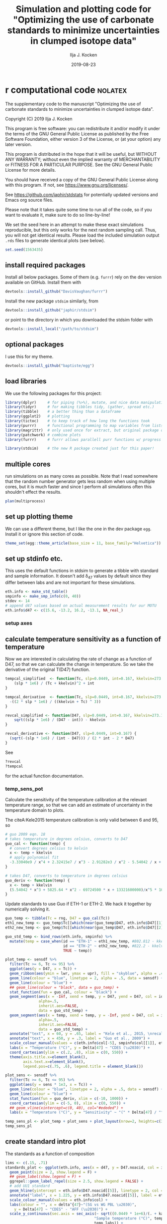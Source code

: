 #+TITLE: Simulation and plotting code for "Optimizing the use of carbonate standards to minimize uncertainties in clumped isotope data"
#+PROPERTY: header-args:R :session *R:standardstats* :tangle standardstats.R :comments org :eval no-export
#+OPTIONS: ^:{}

#+AUTHOR: Ilja J. Kocken
#+DATE: 2019-08-23

* r computational code                                  :nolatex:
The supplementary code to the manuscript "Optimizing the use of carbonate
standards to minimize uncertainties in clumped isotope data".

Copyright (C) 2019 Ilja J. Kocken

This program is free software: you can redistribute it and/or modify
it under the terms of the GNU General Public License as published by
the Free Software Foundation, either version 3 of the License, or
(at your option) any later version.

This program is distributed in the hope that it will be useful,
but WITHOUT ANY WARRANTY; without even the implied warranty of
MERCHANTABILITY or FITNESS FOR A PARTICULAR PURPOSE.  See the
GNU General Public License for more details.

You should have received a copy of the GNU General Public License
along with this program.  If not, see <https://www.gnu.org/licenses/>.


See https://github.com/japhir/stdstats for potentially updated versions and Emacs org source files.

Please note that it takes quite some time to run all of the code, so if you
want to evaluate it, make sure to do so line-by-line!

We set the seed here in an attempt to make these exact simulations
reproducible, but this only works for the next random sampling call. Thus, you
will not get identical results. Please load the included simulation output =.rds=
files to generate identical plots (see below).

#+begin_src R :results none
  set.seed(1563435)
#+end_src

** install required packages
Install all below packages. Some of them (e.g. =furrr=) rely on the dev version
available on GitHub. Install them with
#+begin_src R :eval never
  devtools::install_github("DavisVaughan/furrr")
#+end_src
Install the new package =stdsim= similarly, from
#+begin_src R :eval never
  devtools::install_github("japhir/stdsim")
#+end_src
or point to the directory in which you downloaded the stdsim folder with
#+begin_src R :eval never
  devtools::install_local("/path/to/stdsim")
#+end_src

** optional packages
I use this for my theme.

#+begin_src R :eval never
 devtools::install_github("baptiste/egg")
#+end_src

# For using markdown in axis labels, I only use it once.
# #+begin_src R :eval never
#   devtools::install_github("clauswilke/ggtext")
# #+end_src

** load libraries
We use the following packages for this project:
#+begin_src R :results output
  library(dplyr)     # for piping (%>%), mutate, and nice data manipulation
  library(tidyr)     # for making tibbles tidy, (gather, spread etc.)
  library(tibble)    # a better thing than a dataframe
  library(ggplot2)   # plotting
  library(tictoc)    # to keep track of how long the functions took
  library(purrr)     # functional programming to map variables from lists of dataframes
  library(magrittr)  # only used once for extract, but original package of the pipe
  library(patchwork) # combine plots
  library(furrr)     # furrr allows parallell purr functions w/ progress bars!

  library(stdsim)    # the new R package created just for this paper!
#+end_src

#+RESULTS:

** multiple cores
run simulations on as many cores as possible. Note that I read somewhere that
the random number generator gets less random when using multiple cores, but it
is much faster and since I perform all simulations often this shouldn't effect
the results.

#+begin_src R :results none
  plan(multiprocess)
#+end_src

** set up plotting theme
We can use a different theme, but I like the one in the dev package =egg=.
Install it or ignore this section of code.

#+begin_src R :results none
  theme_set(egg::theme_article(base_size = 11, base_family="Helvetica"))
#+end_src

** set up stdinfo etc.
This uses the default functions in stdsim to generate a tibble with standard
and sample information. It doesn't add \delta_{47} values by default since they differ
between labs and are not important for these simulations.

#+begin_src R :results none
  eth.info <- make_std_table()
  smpinfo <- make_smp_info(c(0, 40))
  stdev <- 14
  # append d47 values based on actual measurement results for our MOTU
  eth.info$d47 <- c(15.6, -13.2, 16.2, -13.1, NA_real_)
#+end_src

*** setup axes
#+begin_src R :exports none
  ## manual tweaks to axes ticks
  # kele is valid between 6 and 95 °C
  temp_labs <- c("6", "", "15", "", "", "30", "", "", "", "50", "", "", "", "70", "", "", "", "", "95")
  temp_breaks <- c(6, seq(10, 95, 5))
  ## err_breaks <- c(14, 25, 50, 100, 300)
  err_breaks <- c(seq(-20, 30, 5), 100, 200)
#+end_src

#+RESULTS:
| -20 |
| -15 |
| -10 |
|  -5 |
|   0 |
|   5 |
|  10 |
|  15 |
|  20 |
|  25 |
|  30 |
| 100 |
| 200 |

** calculate temperature sensitivity as a function of temperature
Now we are interested in calculating the rate of change as a function of D47,
so that we can calculate the change in temperature. So we take the derivative
of the original T(D47) function.

#+begin_src R :results none
  tempcal_simplified  <- function(Tc, slp=0.0449, int=0.167, kkelvin=273.15) {
      (slp * 1e6) / (Tc + kkelvin)^2 + int
  }

  tempcal_derivative  <- function(Tc, slp=0.0449, int=0.167, kkelvin=273.15) {
    -((2 * slp * 1e6) / ((kkelvin + Tc) ^ 3))
  }

  revcal_simplified <- function(D47, slp=0.0449, int=0.167, kkelvin=273.15) {
      sqrt((slp * 1e6) / (D47 - int)) - kkelvin
  }

  revcal_derivative <- function(D47, slp=0.0449, int=0.167) {
    (sqrt(-(slp * 1e6) / (int - D47))) / (2 * int - 2 * D47)
  }
#+end_src

See
#+begin_src R :eval never :results none
  ?revcal
  ?tempcal
#+end_src

for the actual function documentation.

*** temp_sens_pot
Calculate the sensitivity of the temperature calibration at the relevant
temperature range, so that we can add an estimate of uncertainty in the
temperature domain to plots.

#+begin_src R :exports none :results none
  rng <- seq(-10, 1000, .01)     # for all temperatures between -10 and 1000 °C
  sensdf <- tempcal(rng) %>%
    mutate(sens=tempcal_derivative(rng))
#+end_src

The citeA:Kele2015 temperature calibration is only valid between 6 and 95\us\celsius, so

#+begin_src R
  # guo 2009 eqn. 18
  # takes temperature in degrees celsius, converts to D47
  guo_cal <- function(temp) {
    # convert degrees celsius to kelvin
    x <- temp + kkelvin
    # apply polynomial fit
    -3.33040e9 / x^4 + 2.32415e7 / x^3 - 2.91282e3 / x^2 - 5.54042 / x + 0.23252
  }

  # takes D47, converts to temperature in degrees celsius
  guo_deriv <- function(temp) {
    x <- temp + kkelvin
    (5.54042 * x^3 + 5825.64 * x^2 - 69724500 * x + 13321600000)/x^5 * 1000
  }
#+end_src

#+RESULTS:

Update standards to use Guo if ETH-1 or ETH-2. We hack it together by
numerically solving it.

#+begin_src R
  guo_temp <- tibble(Tc = rng, D47 = guo_cal(Tc))
  eth1_new_temp <- guo_temp$Tc[[which(near(guo_temp$D47, eth.info$D47[[1]], tol = .0000005))]]
  eth2_new_temp <- guo_temp$Tc[[which(near(guo_temp$D47, eth.info$D47[[2]], tol = .0000005))]]

  guo_std_temp <- bind_rows(eth.info, smpinfo) %>%
    mutate(temp = case_when(id == "ETH-1" ~ eth1_new_temp, #802.812 - kkelvin,
                            id == "ETH-2" ~ eth2_new_temp, #822.2 - kkelvin,
                            TRUE ~ temp))
#+end_src

#+RESULTS:
| ETH-1  | orange  |             0.258 |             0.196 |  -0.65390744892801 |           529.66 |  15.6 |
| ETH-2  | purple  |             0.256 |             0.194 | -0.655731852151515 |           549.05 | -13.2 |
| ETH-3  | #00B600 |             0.691 |             0.629 | -0.258924151039187 | 19.5734580636874 |  16.2 |
| ETH-4  | blue    |             0.507 |             0.445 | -0.426769247601643 | 90.2489866928797 | -13.1 |
| UU     | #FFCD00 | 0.751543149422801 | 0.689543149422801 | -0.203696592555137 |                4 |   nil |
| sample | black   | 0.768788565206388 | 0.706788565206388 | -0.187965296482007 |                0 |   nil |
| sample | black   | 0.624869282857647 | 0.562869282857647 | -0.319248697802789 |               40 |   nil |

#+begin_src R :file imgs/sensplot_full.png :results output graphics :output graphics :exports both
  plot_temp <- sensdf %>%
    filter(Tc >= 6, Tc <= 95) %>%
    ggplot(aes(y = D47, x = Tc)) +
    geom_ribbon(aes(ymin = lwr, ymax = upr), fill = "skyblue", alpha = .4) +
    geom_line(colour = "blue", linetype = 2, alpha = .5, data = sensdf) +
    geom_line(colour = "blue") +
    ## geom_line(colour = "black", data = guo_temp) +
    stat_function(fun = guo_cal, colour = "black") +
    geom_segment(aes(x = -Inf, xend = temp, y = D47, yend = D47, col = id),
                 alpha=.5,
                 inherit.aes=FALSE,
                 data = guo_std_temp) +
    geom_segment(aes(x = temp, xend = temp, y = -Inf, yend = D47, col = id),
                 alpha=.5,
                 inherit.aes=FALSE,
                 data = guo_std_temp) +
    annotate("text", x = 60, y = .65, label = "Kele et al., 2015, \nrecalculated by Bernasconi et al., 2018", colour = "darkblue", hjust = 0) +
    annotate("text", x = 450, y = .3, label = "Guo et al., 2009") +
    scale_colour_manual(values = c(eth.info$col[-5], smpinfo$col[[1]], eth.info$col[[5]])) +
    labs(x = "Temperature (°C)", y = Delta[47] ~ "CDES (\u2030)") +
    coord_cartesian(ylim = c(.2, .8), xlim = c(0, 550)) +
    theme(axis.title.x=element_blank(),
          axis.text.x=element_blank(),
          legend.pos=c(.75, .6), legend.title = element_blank())

  plot_sens <- sensdf %>%
    filter(Tc >= 6, Tc <= 95) %>%
    ggplot(aes(y = sens * 1e3, x = Tc)) +
    geom_line(colour = "blue", linetype = 2, alpha = .5, data = sensdf) +
    geom_line(colour = "blue") +
    stat_function(fun = guo_deriv, xlim = c(-10, 1000)) +
    coord_cartesian(ylim = c(-5, 0), xlim = c(0, 550)) +
    ## geom_vline(xintercept=c(0, 40), col="#ededed") +
    labs(x = "Temperature (°C)", y = "Sensitivity" ~ "(" * Delta[47] / "°C, ppm)")

  temp_sens_pl <- plot_temp + plot_sens + plot_layout(nrow=2, heights=c(3, 1))
  temp_sens_pl
#+end_src

#+RESULTS:
[[file:imgs/sensplot_full.png]]

** create standard intro plot
The standards as a function of composition
#+begin_src R :results none
  lims <- c(.15, .71)
  standards_plot <- ggplot(eth.info, aes(x = d47, y = D47.noacid, col = id, label = id)) +
    geom_point(size = 2, show.legend = F) +
    ## geom_label(show.legend = F) +
    ggrepel::geom_label_repel(size = 2.5, show.legend = FALSE) +
    # add UU1 standard
    geom_hline(yintercept = eth.info$D47.noacid[[5]], linetype = 2, col = eth.info$col[[5]]) +
    annotate("label", x = 1.225, y = eth.info$D47.noacid[[5]], label = eth.info$id[[5]], col = eth.info$col[[5]], size = 2.5) +
    scale_colour_manual(values = eth.info$col) +
    labs(colour = "", x = delta^{47}~"(SG vs WG PBL \u2030)",
      y = Delta[47] ~ "CDES" - "AFF (\u2030)") +
    scale_y_continuous(sec.axis = sec_axis(~ sqrt((0.0449 * 1e+6)/(. + kaff - 0.167)) - 273.15,
                                          "Sample temperature (°C)", temp_breaks,
                                          temp_labs)) +
    coord_flip(ylim=lims) +
    theme(axis.text.x.bottom=element_blank(), axis.title.x.bottom=element_blank())
    ## coord_cartesian(clip = "off") +
    ## theme(legend.pos = c(.15, .85))
#+end_src

And the simulation input conditions illustrating the ETF.
#+begin_src R :results none
  stdevs <- c(14, 25, 50) / 1e3
  xs <- .54 + c(0, .04, .08)
  ys <- rep(-.6, 3)

  standard_sample_data <- make_smp_info(c(0, 40)) %>%
    mutate(id=ifelse(temp == 40, "sample 1", "sample 2")) %>%
    ## mutate(id=paste(id, temp)) %>%
    bind_rows(eth.info)

  base_plot <-  standard_sample_data %>%
    ggplot(aes(x = D47.noacid, y = rawcat, col = id, label = id)) +
    # add etf
    geom_abline(intercept = kintercept, slope = kslope,
      linetype = 1, size = 1, col = "gray") +
    # 50 ppm uncertainty pointrange
    geom_linerange(aes(ymin = rawcat - 50 * kslope / 1e3,
      ymax = rawcat + 50 * kslope / 1e3),
      size = 1, linetype = 1, alpha = .1) +
    # 25 ppm uncertainty pointrange
    geom_linerange(aes(ymin = rawcat - 25 * kslope / 1e3,
      ymax = rawcat + 25 * kslope / 1e3),
      size = 1, linetype = 1, alpha = .4) +
    # 14 ppm uncertainty pointrange
    geom_linerange(aes(ymin = rawcat - 14 * kslope / 1e3,
      ymax = rawcat + 14 * kslope / 1e3),
      size = 1, linetype = 1) +
    geom_point(size=2) +
    # create a manual legend with the different input uncertainties
    annotate("segment",
             x = xs, xend = xs,
             y = ys, yend = ys + stdevs * kslope,
      alpha = c(1, .4, .1)) +
    annotate("segment",
             x=xs, xend=xs + stdevs,
             y=ys, yend=ys,
             alpha=c(1, .4, .1)) +
    annotate("text",
             x = xs,
             y = ys - .02,
      label = c("14", "25", "50"), size = 2) +
    # add the input sample measurements
    ggrepel::geom_text_repel(force = 3, hjust = 1, nudge_y = .05, nudge_x = -.01, size=2.5, segment.color = NA) +
    # make it pretty, manual colour scale, samples are black
    scale_colour_manual(
        limits = standard_sample_data$id,
        values = standard_sample_data$col) +
    # nice axis labels
    labs(
      colour = "",
      x = Delta[47] ~ "CDES" - "AFF (\u2030)",
      y = Delta[47] ~ "raw (\u2030)"
    ) +
    scale_x_continuous(limits=lims) +
    theme(legend.pos = "none")
#+end_src

In the text we combine them using patchwork, to create figure 1.
#+begin_src R :file imgs/standards.png :results output graphics :width 400 :height 400 :exports both
  standards_pl <- standards_plot + base_plot + plot_layout(nrow=2, heights = c(.4, .6))
  standards_pl
#+end_src

#+RESULTS:
[[file:imgs/standards.png]]

** micro benchmark
Calculate how long it takes for one simulation.
#+begin_src R
  options(genplot = FALSE, verbose = FALSE)
  tpersim <- microbenchmark::microbenchmark(sim_stds(out = "cis",
    stdtable = eth.info)) %>%
    summary() %>%
    pull(mean) / 100
  tpersim
#+end_src

#+RESULTS:
: 0.0653846856

** example sims
We create some example simulations for fig. 2.
#+begin_src R :results none
  options(genplot=F, verbose=F)

  ## set up small inputs dataframe
  example_sims <- tibble(
    name=rep(c("Equal\nproportions", "Optimal\ndistribution", "Optimal\ndistribution + UU1"), 2),
    stdfreqs=rep(list(c(1, 1, 1, 1, 0), c(1, 1, 9, 0, 0), c(1, 1, 0, 0, 9)), 2),
    smpt=c(rep(0, 3), rep(40, 3))) %>%
    ## run sims with inputs dataframe
    mutate(res = purrr::pmap(select(., -name), sim_stds, stdev=25, out="all", stdn=50, smpn=50),
           # extract the default plots
           pl=purrr::map(res, plot_sim, graylines=F, point_alpha=.2, pointrange=T, labs=F, fixed=F),
           # add a row number for the next step
           exprow=1:n() %>% as.character())

  # combine the smp and std outputs of each experiment, based on the row number
  six_example_sims <- example_sims$res %>%
    map_dfr("smp", .id="exprow") %>%
    bind_rows(example_sims$res %>% map_dfr("std", .id="exprow")) %>%
    left_join(example_sims, by="exprow")
#+end_src

We create the example plot
#+begin_src R :file imgs/exmp.png :results output graphics
  exmp_plot <- ggplot(six_example_sims, aes(x=D47.noacid, y=raw, col=id, fill=id)) +
    geom_smooth(aes(group=paste0(name, smpt)), method="lm", size=.1,
                fullrange=TRUE, data=filter(six_example_sims, id != "sample")) +
    geom_violin(alpha=.3, colour=NA, scale="count", width=.5, position=position_identity()) +
    geom_point(shape=1, alpha=.2, size=.3) +
    facet_grid(rows=vars(name), cols=vars(paste(smpt, "°C"))) +
    ## coord_fixed(xlim=c(.1, .8)) +
    coord_cartesian(xlim=c(.14, .75)) +
    scale_colour_manual("ID",
                        ## limits = c(out$cond$stdtable$id, out$cond$smpinfo$id),
                        limits = c(example_sims$res[[1]]$cond$stdtable$id, example_sims$res[[1]]$cond$smpinfo$id),
                        ## values = c(out$cond$stdtable$col, out$cond$smpinfo$col)) +
                        values = c(example_sims$res[[1]]$cond$stdtable$col, example_sims$res[[1]]$cond$smpinfo$col)) +
    scale_fill_manual("ID",
                      limits = c(example_sims$res[[1]]$cond$stdtable$id, example_sims$res[[1]]$cond$smpinfo$id),
                      values = c(example_sims$res[[1]]$cond$stdtable$col, example_sims$res[[1]]$cond$smpinfo$col)) +
    labs(x = Delta[47] ~ "CDES" - "AFF (\u2030)",
         y = Delta[47] ~ raw ~ "(\u2030)") +
    theme(legend.pos="top", legend.key.size=unit(3, "mm"), legend.text = element_text(size = 6),
          strip.text.y = element_text(size = 8, angle = 90))
  exmp_plot
#+end_src

#+RESULTS:
[[file:imgs/exmp.png]]

and the table for in the text:
#+begin_src R :results value table :colnames yes :exports both
  tbl_exmp <-
    forplot_0 %>%
    bind_rows(forplot_40) %>%
    filter(expname %in% c("1:1:1:1:0", "1:1:9:0:0", "1:1:1:0:9")) %>%
      select(-stdfreqs, -exprow, -meanerr, -hascoldstandard) %>%
    group_by(expname, smpt, stdev) %>%
    ## nest() %>%
    summarize(err_mean = mean(smp, na.rm = TRUE) * 1e3,
              err_ci = qt((1 - .05), length(smp) - 1) * sd(smp, na.rm = TRUE) / sqrt(length(smp) - 1) * 1e3) %>%
    mutate(err_temp = err_mean / 1e3 / tempcal_derivative(smpt) %>% abs,
           err_temp_ci = err_ci / 1e3 / tempcal_derivative(smpt) %>% abs,
     ) %>%
    arrange(stdev, -err_mean) %>%
    ## bind_cols(map_dfr(.$data, ~ mean(smp))) %>%
    pivot_wider(id_cols = c(expname, stdev), names_from = smpt, values_from = c(err_mean, err_ci, err_temp, err_temp_ci)) %>%
    # change order of things
    mutate(Name = case_when(expname == "1:1:1:1:0" ~ "Equal proportions",
                            expname == "1:1:9:0:0" ~ "Optimal distribution",
                            expname == "1:1:1:0:9" ~ "Optimal distribution + UU1",
                            TRUE ~ "wth")) %>%
    select(Name, expname, stdev, ends_with("_0"), ends_with("_40")) %>%
    as_tibble() %>%
    mutate(
      out_0_ppm = glue::glue("{round(err_mean_0, 2)} \\pm {round(err_ci_0, 2)}"),
      ## improv_0 = round(err_mean_0 / lead(err_mean_0), 2),
      ## improv_40 = round(err_mean_0 / lead(err_mean_0), 2),
      out_0_deg = glue::glue("{round(err_temp_0, 2)} \\pm {round(err_temp_ci_0, 2)}"),
      out_40_ppm=glue::glue("{round(err_mean_40, 2)} \\pm {round(err_ci_40, 2)}"),
      out_40_deg = glue::glue("{round(err_temp_40, 2)} \\pm {round(err_temp_ci_40, 2)}"),
      ) %>%
    ## rename for latex output
    select(Name,
           `Standard distribution`=expname,
           `\\sigma` = stdev,
           `0\\us\\celsius (ppm)` = out_0_ppm,
           ## `\\times` = improv_0,
           `40\\us\\celsius (ppm)`=out_40_ppm,
           ## `\\times` = improv_40,
           ## `0\\u
           `0\\us\\celsius (\\celsius)`=out_0_deg,
           `40\\us\\celsius (\\celsius)`=out_40_deg)
#+end_src

#+RESULTS:
| Name                       | Standard distribution |  \sigma | 0\us\celsius (ppm)    | 40\us\celsius (ppm)   | 0\us\celsius (\celsius)     | 40\us\celsius (\celsius)    |
|----------------------------+-----------------------+----+--------------+--------------+-------------+-------------|
| Equal proportions          |             1:1:1:1:0 | 14 | 9.37 \pm 0.12  | 7.21 \pm 0.09  | 2.13 \pm 0.03 | 2.46 \pm 0.03 |
| Optimal distribution       |             1:1:9:0:0 | 14 | 6.8 \pm 0.09   | 5.58 \pm 0.07  | 1.54 \pm 0.02 | 1.91 \pm 0.03 |
| Optimal distribution + UU1 |             1:1:1:0:9 | 14 | 6 \pm 0.07     | 5.63 \pm 0.07  | 1.36 \pm 0.02 | 1.93 \pm 0.02 |
| Equal proportions          |             1:1:1:1:0 | 25 | 17.03 \pm 0.24 | 12.89 \pm 0.16 | 3.86 \pm 0.05 | 4.41 \pm 0.06 |
| Optimal distribution       |             1:1:9:0:0 | 25 | 12.45 \pm 0.18 | 10.24 \pm 0.12 | 2.82 \pm 0.04 | 3.5 \pm 0.04  |
| Optimal distribution + UU1 |             1:1:1:0:9 | 25 | 10.86 \pm 0.12 | 10.11 \pm 0.1  | 2.46 \pm 0.03 | 3.46 \pm 0.04 |
| Equal proportions          |             1:1:1:1:0 | 50 | 35.15 \pm 0.57 | 26.35 \pm 0.46 | 7.98 \pm 0.13 | 9.01 \pm 0.16 |
| Optimal distribution       |             1:1:9:0:0 | 50 | 25.08 \pm 0.44 | 20.1 \pm 0.27  | 5.69 \pm 0.1  | 6.87 \pm 0.09 |
| Optimal distribution + UU1 |             1:1:1:0:9 | 50 | 22.09 \pm 0.33 | 20.03 \pm 0.28 | 5.01 \pm 0.08 | 6.85 \pm 0.1  |

** stddis
To simulate the distribution of the standards we create a tibble of inputs for
=sim_stds()=.
*** create a list of all possible stddis combinations
#+begin_src R :results none
  # the proportions we want each standard to get
  pr <- c(0, 1, 3, 9)

  # each standard gets these proportions in all possible combinations
  props <- expand.grid(
    `ETH-1` = pr,
    `ETH-2` = pr,
    `ETH-3` = pr,
    `ETH-4` = pr,
    UU1 = pr) %>%
    # we need at least 1|2 & 3|4|UU1 to be able to calculate an ETF
    # we need at least 1|2|4 & 3|4|UU1 to be able to calculate an ETF
    ## filter(`ETH-1` + `ETH-2` + `ETH-4` > 0 & `ETH-3` + `ETH-4` + `UU1` > 0) %>%
    # we need at least 1 standard
    filter(`ETH-1` + `ETH-2` + `ETH-4` + `ETH-3` + `ETH-4` + `UU1` > 0) %>%
    # calculate relative abundances
    mutate(sums = rowSums(.),
      f1 = `ETH-1` / sums,
      f2 = `ETH-2` / sums,
      f3 = `ETH-3` / sums,
      f4 = `ETH-4` / sums,
      fu = UU1 / sums) %>%
    # filter out the redundant ones
    distinct(f1, f2, f3, f4, fu, .keep_all = TRUE) %>%
    arrange(`ETH-1`, `ETH-2`, `ETH-3`, `ETH-4`, UU1)

  # convert the proportions to a list we can put in our experimental matrix
  props_list <- props %>%
    select(-c(sums, starts_with("f"))) %>%
    as.matrix() %>%
    split(seq(nrow(.)))
#+end_src

*** expand the whole grid
#+begin_src R :results none
  stddis <- expand.grid(
      smpt = c(0, 40),
      stdfreqs = props_list,  # this uses the list created previously
      stdev = c(50, 25, 14)) %>%
    # we add an experiment name for plot labels and easy overview
    mutate(expname = map_chr(stdfreqs, paste, collapse = ":")) %>%
    # add cold standard logical for later filtering
    mutate(hascoldstandard = grepl("[[139]]", expname))

  # repeat each experiment a hundred times
  megastddis <- stddis[rep(stddis %>% nrow() %>% seq_len(), 100), ] %>%
    # and add a row character for later merging of results
    mutate(exprow = as.character(seq_len(n())))
#+end_src

*** stddis runall
Note that we use the package =future= so that we can show a progress bar and use
multiple cores. One could also use =purrr::pmap_dfr()= which it's based on, here.

#+begin_src R :eval never
  ## I turn off plotting and info messages
  options(genplot = FALSE, verbose = FALSE)

  ## keep track of how long it takes
  message(nrow(megastddis), " simulations started at ", Sys.time())
  ## very rough expected finish time (it's usually faster)
  message("expected to take until ", Sys.time() + tpersim * nrow(megastddis) / 4)

  ## track actual duration with tictoc
  tic("stddis total time")
  ## run sim_stds with parameters from mgstddis and global parameters after it
  stddis_cnf <- furrr::future_pmap_dfr(
                         select(megastddis, smpt, stdfreqs, stdev),
                         sim_stds, stdtable = eth.info,
                         out = "cis", stdn = 50, smpn = 50,
                         .id = "exprow", # append a row name id
                         .progress=TRUE   # show a progress bar
                       ) %>%
    filter(id == "smp") %>%                        # filter output
    select(exprow, id, cv) %>%                     # select output
    spread(id, cv) %>%                             # make it wide format
    right_join(megastddis, by="exprow")            # join it with experimental df
  toc()
  message("simulations ran until ", Sys.time())
#+end_src

#+RESULTS:
#+begin_example

460200 simulations started at 2019-06-12 11:10:52

expected to take until 2019-06-12 13:04:06

stddis total time: 1434.973 sec elapsed

simulations ran until 2019-06-12 12:06:18
#+end_example

Save the results so that we don't have to run the simulations every time.

#+begin_src R :eval never :results none
  saveRDS(stddis_cnf, "stddis_cnf_2019-06-17.rds")
#+end_src

Restore the results from previous simulations.

#+begin_src R :results none
  stddis_cnf <- readRDS("stddis_cnf_2019-06-17.rds")
#+end_src

*** arrange results for plot
We re-organize the dataframes and make a selection of the best results for 0
and 40 degrees.

#+begin_src R :results none
  # the mean error of equal proportions at 0 degrees
  normerr_0  <- stddis_cnf %>%
    filter(smpt == 0, expname == "1:1:1:1:0") %>%
    summarize(meanerr=mean(smp)) %>%
    pull(meanerr)

  idealerr_0 <- stddis_cnf %>%
    filter(smpt == 0, expname == "1:1:9:0:0") %>%
    summarise(meanerr = mean(smp)) %>%
    pull(meanerr)

  normerr_40  <- stddis_cnf %>%
    filter(smpt == 40, expname == "1:1:1:1:0") %>%
    summarize(meanerr=mean(smp)) %>%
    pull(meanerr)

  idealerr_40 <- stddis_cnf %>%
    filter(smpt == 40, expname == "1:1:9:0:0") %>%
    summarise(meanerr = mean(smp)) %>%
    pull(meanerr)

  forplot_0 <-
    stddis_cnf %>%
    filter(smpt == 0) %>%
    # append mean error per treatment to original dataframe
    group_by(expname) %>%
    summarise(meanerr = mean(smp, na.rm=TRUE)) %>%
    left_join(filter(stddis_cnf, smpt == 0), by = "expname") %>%
    # if there is no cold standard, it should be at least as good as normerr
    filter((!hascoldstandard & (meanerr <= normerr_0)) |
    # if there is a cold standard, it should be at least as good as idealerr
             (hascoldstandard & (meanerr <= idealerr_0))) %>%
    arrange(meanerr, expname) %>%
    ungroup() %>%
    # this is a hack to order the labels of a factor in a plot
    mutate(expname = factor(expname, unique(expname)))

  forplot_40 <-
    stddis_cnf %>%
    filter(smpt == 40) %>%
    # append mean error per treatment to original dataframe
    group_by(expname) %>%  # note that we do not take into account sample temp..
    summarise(meanerr = mean(smp, na.rm=TRUE)) %>%
    left_join(filter(stddis_cnf, smpt == 40), by = "expname") %>%
    # if there is no cold standard, it should be at least as good as normerr
    filter((!hascoldstandard & (meanerr <= normerr_40)) |
    # if there is a cold standard, it should be at least as good as idealerr
             (hascoldstandard & (meanerr <= idealerr_40))) %>%
    arrange(meanerr, expname) %>%
    mutate(expname = factor(expname, unique(expname)))
#+end_src

*** create barcharts for proportion axes
#+begin_src R
  forplot_0_x <- forplot_0 %>%
    distinct(expname, .keep_all = TRUE) %>%
    unnest(cols=stdfreqs) %>%
    mutate(std = rep(c(paste0("ETH-", 1:4), "UU"), n()/5))

  x_0 <- forplot_0_x %>%
    ggplot(aes(x = expname, y = stdfreqs, fill = std)) +
    geom_col(position="fill") +
    ## geom_text(aes(label = lab), y = .5, size = 2,
    ##           data = mutate(forplot_0_x,
    ##                         lab = ifelse(expname %in% c("1:1:1:1:0", "1:1:9:0:0", "1:1:0:0:9"), expname, ""))) +
    scale_fill_manual(values=eth.info$col,
                      guide = guide_legend(label.position = "top",
                                           direction = "horizontal",
                                           label.theme = element_text(size = 8, angle = 90, hjust = 0))) +
    scale_y_reverse(position = "right", expand = c(0, 0)) +
    labs(x = "Standard distribution", y = "ETH-1:2:3:4:UU1", fill = "") +
    ## labs(x = "Standard distribution", y = "ETH-<span style='color:orange'>1</span>:<span style='color:purple'>2</span>:<span style='color:#00B600'>3</span>:<span style='color:blue'>4</span>:<span style='color:#FFCD00'>UU1</span>") +
    coord_flip() +
    theme(axis.text = element_blank(),
          axis.ticks = element_blank(),
          plot.margin = margin(r = 0),
          axis.title.x = element_blank(),
          legend.pos = "top",
          legend.justification = 12,
          legend.spacing.x = unit(1, "mm"),
          ## legend.margin = margin(2, 0, 2, 0),
          legend.key.size = unit(2, "mm"))
#+end_src

#+RESULTS:

#+begin_src R
    forplot_40_x <- forplot_40 %>%
      distinct(expname, .keep_all = TRUE) %>%
      unnest(cols=stdfreqs) %>%
      mutate(std = rep(c(paste0("ETH-", 1:4), "UU"), n()/5))

    x_40 <- x_0 %+% forplot_40_x +
      theme(axis.title.x = element_blank(),
            axis.title.y = element_blank(),
            legend.pos = "none")
#+end_src

#+RESULTS:

*** stddis_pl
#+begin_src R
  sub_vjust <- -7
  sds <- tibble(expname = "1:0:9:1:0", sd = c(14, 25, 50), smp = c(.006, .012, .027) + .003, hascoldstandard = FALSE, smpt = 0)

  # create a plot
  stddis_pl_0 <- forplot_0 %>%
    ggplot(aes(x = expname, y = smp * 1e3,  # error in ppm
      colour = factor(smpt), fill = factor(smpt))) +
    # theming
    labs(x = "Standard distribution",
      y = "Combined error of sample and ETF (95% CI, ppm)",
      fill = ktit_smpid,
      colour = ktit_smpid,
      shape = "Total standards") +
    scale_fill_manual(values = kcols[[1]], labels = "0 °C") +
    scale_colour_manual(values = kcols[[1]], labels = "0 °C") +
    scale_y_continuous(breaks = seq(0, 65, 10), lim = c(5, 40),
      sec.axis = sec_axis("Combined error of sample and ETF (95% CI, °C)",
        trans = ~. / abs(tempcal_derivative(0) * 1e3), breaks = seq(0, 20, 2))) +
    theme(
      plot.title = element_text(hjust = 0.5, vjust = -10),
      plot.margin = margin(l = 0),
      ## plot.subtitle = element_text(size = 8, hjust = -.1, vjust = -8),
      axis.title.x.top = element_text(hjust = 7),
      axis.title.x.bottom = element_text(hjust = 7),
      axis.text.y = element_blank(),
      axis.ticks.y = element_blank(),
      axis.title.y = element_blank(),
      strip.text = element_blank(),
      legend.position = "none") +
    # manual legend for input stdevs (sigma)
    # the actual data
    geom_point(alpha = .03) +
    ## annotate("text", x = -Inf, y = Inf, label = paste0("\u3c3 = ", c(14, 25, 50))) +
    geom_text(aes(label = sd), data = sds, colour = "black") +
    coord_flip(clip = "off") +
    stat_summary(aes(group=stdev), geom="ribbon", fun.data=mean_cl_normal, fun.args=list(conf.int=0.95), alpha=.4, colour=NA) +
    stat_summary(aes(group=stdev), geom="line", fun.data=mean_cl_normal) +
    labs(title="0 °C sample") #, subtitle = "ETH-1:2:3:4:UU1")
  # add the average lines +- 95% CIs for all the sample temperatures

  stddis_pl_40 <- forplot_40 %>%
    filter(smpt == 40) %>%
    ggplot(aes(x = expname, y = smp * 1e3,  # error in ppm
      colour = factor(smpt), fill = factor(smpt))) +
    # theming
    labs(x = "Standard distribution",
      y = "Combined error of sample and ETF (95% CI, ppm)",
      fill = ktit_smpid,
      colour = ktit_smpid,
      shape = "Total standards") +
    scale_fill_manual(values = kcols[[2]], labels = "40 °C") +
    scale_colour_manual(values = kcols[[2]], labels = "40 °C") +
    scale_y_continuous(breaks = seq(0, 65, 10), lim = c(5, 30),
      sec.axis = sec_axis("Combined error of sample and ETF (95% CI, °C)",
        trans = ~. / abs(tempcal_derivative(40) * 1e3), breaks = seq(0, 20, 2))) +
    theme(
      plot.title = element_text(hjust = 0.5, vjust = -10),
      plot.margin = margin(l = 0),
      plot.subtitle = element_blank(),
      axis.title = element_blank(),
      axis.text.y = element_blank(),
      axis.ticks.y = element_blank(),
      axis.title.y = element_blank(),
      strip.text = element_blank(),
      legend.position = "none") +
    labs(title="40 °C sample") +
    coord_flip(clip = "off") +
    # the actual data
    geom_point(alpha = .03) +
    stat_summary(aes(group=stdev), geom="ribbon", fun.data=mean_cl_normal,
                 fun.args=list(conf.int=0.95), alpha=.4, colour=NA) +
    stat_summary(aes(group=stdev), geom="line", fun.data=mean_cl_normal)

  ## stddis_pl  <- stddis_pl_0 + stddis_pl_40 + plot_layout(widths=c(35 / 25 , 1))
  stddis_pl <- x_0 + stddis_pl_0 + x_40 + stddis_pl_40 + plot_layout(widths = c(.15, 35/25, .15, 1), ncol = 4)
#+end_src

#+RESULTS:

#+begin_src R :file imgs/stddis.png :results output graphics :exports both
  stddis_pl
#+end_src

#+RESULTS:
[[file:imgs/stddis.png]]


*** prep text
This generates some dataframes so we can easily extract relevant averages for
use in-text.
#+begin_src R :results none
  stddis_exmp_0 <- forplot_0 %>%
    filter(smpt == 0) %>%
    group_by(expname) %>%
    summarize(err=mean(smp, na.rm=TRUE), cnf = confidence(smp, n(), alpha=0.05)) %>%
    arrange(err)

  stddis_exmp_40 <- forplot_40 %>%
    filter(smpt == 40, stdev == 25) %>%
    group_by(expname) %>%
    summarize(err=mean(smp,na.rm=TRUE), cnf=confidence(smp, n(), alpha= 0.05)) %>%
    arrange(err)
#+end_src

** stdvssmp
Here we simulate the standards versus samples based on three input distributions,
*** setup
#+begin_src R :results none
  stdvssmp <- expand.grid(
    smpt = c(0, 40), stdn = as.integer(seq(12, 88, 4)),
    dist = c("equal proportions", "optimal proportions", "optimal proportions including UU1"),
    stdev = c(50, 25, 14)) %>%
    as_tibble() %>%
    mutate(smpn = as.integer(100 - stdn),
           n = as.integer(smpn + stdn),
           smpf = smpn / n,
           stdf = stdn / n,
           stdfreqs = case_when(dist == "equal proportions" ~ list(c(1, 1, 1, 1, 0)),
                                dist == "optimal proportions" ~ list(c(1, 1, 9, 0, 0)),
                                dist == "optimal proportions including UU1" ~ list(c(1, 1, 1, 0, 9))))

  # repeat each experiment a hundred times
  megastdvssmp <- stdvssmp[rep(stdvssmp %>% nrow() %>% seq_len(), 100), ] %>%
    mutate(exprow = as.character(seq_len(n())))  # row number
#+end_src

*** run sims
#+begin_src R :eval never
  # again, I turn off plotting and info messages
  options(genplot = FALSE, verbose = FALSE)

  # keep track of time
  message(nrow(megastdvssmp), " simulations started at ", Sys.time())
  message("expected to take until ", Sys.time() + tpersim * nrow(megastdvssmp) / 4)

  # run duration
  tic("overview")
  # run sim_stds with parameters from megastdvssmp and global parameters after it
  stdvssmp_cnf <- furrr::future_pmap_dfr(
                           select(megastdvssmp,
                                  smpt, stdn, stdev, smpn, stdfreqs),
                           sim_stds,
                           stdtable = eth.info, out = "cis",
                           .id = "exprow",          # append a row name id
                           .progress=TRUE
                           ) %>%
    filter(id %in% c("etf","sample", "smp")) %>%    # filter output
    select(exprow, id, cv) %>%                      # select output
    spread(id, cv) %>%                              # make it wide format
    right_join(megastdvssmp)                        # join it with experimental df
  toc()
  message("simulations ran until ", Sys.time())
#+end_src

#+RESULTS:
#+begin_example

36000 simulations started at 2019-06-13 16:05:54

expected to take until 2019-06-13 16:14:42


 Progress: ─                                                                100%
 Progress: ─                                                                100%
 Progress: ──                                                               100%
 Progress: ───                                                              100%
 Progress: ───                                                              100%
 Progress: ────                                                             100%
 Progress: ─────                                                            100%
 Progress: ─────                                                            100%
 Progress: ──────                                                           100%
 Progress: ──────                                                           100%
 Progress: ───────                                                          100%
 Progress: ────────                                                         100%
 Progress: ────────                                                         100%
 Progress: ─────────                                                        100%
 Progress: ─────────                                                        100%
 Progress: ──────────                                                       100%
 Progress: ──────────                                                       100%
 Progress: ───────────                                                      100%
 Progress: ───────────                                                      100%
 Progress: ────────────                                                     100%
 Progress: ────────────                                                     100%
 Progress: ─────────────                                                    100%
 Progress: ─────────────                                                    100%
 Progress: ──────────────                                                   100%
 Progress: ──────────────                                                   100%
 Progress: ───────────────                                                  100%
 Progress: ───────────────                                                  100%
 Progress: ────────────────                                                 100%
 Progress: ─────────────────                                                100%
 Progress: ─────────────────                                                100%
 Progress: ──────────────────                                               100%
 Progress: ──────────────────                                               100%
 Progress: ───────────────────                                              100%
 Progress: ────────────────────                                             100%
 Progress: ────────────────────                                             100%
 Progress: ─────────────────────                                            100%
 Progress: ─────────────────────                                            100%
 Progress: ──────────────────────                                           100%
 Progress: ──────────────────────                                           100%
 Progress: ───────────────────────                                          100%
 Progress: ────────────────────────                                         100%
 Progress: ────────────────────────                                         100%
 Progress: ─────────────────────────                                        100%
 Progress: ─────────────────────────                                        100%
 Progress: ──────────────────────────                                       100%
 Progress: ──────────────────────────                                       100%
 Progress: ───────────────────────────                                      100%
 Progress: ────────────────────────────                                     100%
 Progress: ────────────────────────────                                     100%
 Progress: ─────────────────────────────                                    100%
 Progress: ─────────────────────────────                                    100%
 Progress: ──────────────────────────────                                   100%
 Progress: ──────────────────────────────                                   100%
 Progress: ───────────────────────────────                                  100%
 Progress: ───────────────────────────────                                  100%
 Progress: ────────────────────────────────                                 100%
 Progress: ─────────────────────────────────                                100%
 Progress: ─────────────────────────────────                                100%
 Progress: ──────────────────────────────────                               100%
 Progress: ──────────────────────────────────                               100%
 Progress: ───────────────────────────────────                              100%
 Progress: ───────────────────────────────────                              100%
 Progress: ────────────────────────────────────                             100%
 Progress: ────────────────────────────────────                             100%
 Progress: ─────────────────────────────────────                            100%
 Progress: ──────────────────────────────────────                           100%
 Progress: ──────────────────────────────────────                           100%
 Progress: ───────────────────────────────────────                          100%
 Progress: ───────────────────────────────────────                          100%
 Progress: ────────────────────────────────────────                         100%
 Progress: ────────────────────────────────────────                         100%
 Progress: ─────────────────────────────────────────                        100%
 Progress: ─────────────────────────────────────────                        100%
 Progress: ──────────────────────────────────────────                       100%
 Progress: ───────────────────────────────────────────                      100%
 Progress: ───────────────────────────────────────────                      100%
 Progress: ────────────────────────────────────────────                     100%
 Progress: ────────────────────────────────────────────                     100%
 Progress: ─────────────────────────────────────────────                    100%
 Progress: ─────────────────────────────────────────────                    100%
 Progress: ──────────────────────────────────────────────                   100%
 Progress: ──────────────────────────────────────────────                   100%
 Progress: ──────────────────────────────────────────────                   100%
 Progress: ───────────────────────────────────────────────                  100%
 Progress: ───────────────────────────────────────────────                  100%
 Progress: ────────────────────────────────────────────────                 100%
 Progress: ────────────────────────────────────────────────                 100%
 Progress: ────────────────────────────────────────────────                 100%
 Progress: ─────────────────────────────────────────────────                100%
 Progress: ─────────────────────────────────────────────────                100%
 Progress: ──────────────────────────────────────────────────               100%
 Progress: ──────────────────────────────────────────────────               100%
 Progress: ───────────────────────────────────────────────────              100%
 Progress: ────────────────────────────────────────────────────             100%
 Progress: ────────────────────────────────────────────────────             100%
 Progress: ─────────────────────────────────────────────────────            100%
 Progress: ─────────────────────────────────────────────────────            100%
 Progress: ──────────────────────────────────────────────────────           100%
 Progress: ──────────────────────────────────────────────────────           100%
 Progress: ───────────────────────────────────────────────────────          100%
 Progress: ───────────────────────────────────────────────────────          100%
 Progress: ────────────────────────────────────────────────────────         100%
 Progress: ────────────────────────────────────────────────────────         100%
 Progress: ─────────────────────────────────────────────────────────        100%
 Progress: ─────────────────────────────────────────────────────────        100%
 Progress: ──────────────────────────────────────────────────────────       100%
 Progress: ──────────────────────────────────────────────────────────       100%
 Progress: ───────────────────────────────────────────────────────────      100%
 Progress: ───────────────────────────────────────────────────────────      100%
 Progress: ────────────────────────────────────────────────────────────     100%
 Progress: ────────────────────────────────────────────────────────────     100%
 Progress: ─────────────────────────────────────────────────────────────    100%
 Progress: ─────────────────────────────────────────────────────────────    100%
 Progress: ──────────────────────────────────────────────────────────────   100%
 Progress: ──────────────────────────────────────────────────────────────   100%
 Progress: ───────────────────────────────────────────────────────────────  100%
 Progress: ───────────────────────────────────────────────────────────────  100%
 Progress: ───────────────────────────────────────────────────────────────  100%
 Progress: ───────────────────────────────────────────────────────────────  100%
 Progress: ───────────────────────────────────────────────────────────────  100%
 Progress: ───────────────────────────────────────────────────────────────  100%
 Progress: ───────────────────────────────────────────────────────────────  100%
 Progress: ───────────────────────────────────────────────────────────────  100%
 Progress: ───────────────────────────────────────────────────────────────  100%
 Progress: ───────────────────────────────────────────────────────────────  100%
 Progress: ──────────────────────────────────────────────────────────────── 100%

Joining, by = "exprow"

overview: 98.938 sec elapsed

simulations ran until 2019-06-13 16:07:33
#+end_example

*** save results
#+begin_src R :eval never :results none
  saveRDS(stdvssmp_cnf, "stdvssmp_cnf_2019-06-13.rds")
#+end_src

#+begin_src R :results none
  stdvssmp_cnf <- readRDS("stdvssmp_cnf_2019-06-13.rds")
#+end_src

*** tidy it up
#+begin_src R :results none
  tidy_stdvssmp_results <- stdvssmp_cnf %>%
    gather(errortype, error, sample, etf, smp)
#+end_src

*** stdvssmp_pl
#+begin_src R :file imgs/stdvssmp.png :exports both :results output graphics
  ## create label annotation because the legend with opacity was unclear
  smpn=c(76, 44, 30)
  error=c(8, 4, 25)
  labels = c("ETF", "Sample", "Combined")

  leg <- tibble(
    ## x=c(58, 67, 28,
    ##     53, 62, 63),
    ## y=c(14.5, 5.5, 16,
    ##     10, 5.5, 12.5),
    x=rep(smpn, 2), y=rep(error, 2),
    xend=c(58, 67, 35,
           53, 67, 26),
    yend=c(15, 5.5, 16,
           10, 5.5, 13),
    smpt=c(rep(0, 3), rep(40, 3)),
    stdev = 25,
    ## lab=paste(labels, "uncertainty at", smpt, "°C"),
    lab=rep(labels, 2),
    errortype = rep(c("etf", "sample", "smp"), 2),
    dist=rep("equal proportions", 6))
                ## smpt=0)

  stdvssmp_pl <- ggplot(tidy_stdvssmp_results %>% filter(stdev == 25),
    aes(x = smpn, y = error * 1e3, fill = as.factor(smpt),
      colour = as.factor(smpt), alpha = as.factor(errortype))) +
    # draw the points for all simulations, but make them very vague
    geom_point(alpha = .05, size = .3) +
    # draw an error range through the different experiments
    stat_summary(geom = "ribbon", colour = NA,  # no border
      fun.data = mean_cl_normal,
      fun.args = list(conf.int = .95, na.rm = TRUE)) +
    # draw an average through the different experiments
    stat_summary(geom = "line", fun.data = mean_cl_normal) +
    # three standard distributions on the x-facets, 3 standard deviations on y
    ## we add some ugly labels here because they are more clear than a legend in this case
    geom_segment(aes(x=x, xend=xend, y=y, yend=yend), data=leg, size=2, show.legend=F) +
    geom_label(aes(x=x, y=y, label=lab), data=leg, colour="black", fill="white", alpha=1, show.legend=F) +
    facet_grid(#rows = vars(stdev),
      ## rows = vars(stdev),
      cols = vars(dist),
      as.table = FALSE,
      ## shrink = TRUE,
      ## scales = "free_y",
      ## space = "free_y"
      ) +
    # x-axes
    scale_x_continuous("Number of sample replicates", lim = c(10, 90),
      breaks = seq(12, 88, 8),
      sec.axis = sec_axis(~ 100 - ., name = "Number of standard replicates",
        breaks = seq(88, 12, -8))) +
    scale_y_continuous("95% CI (ppm)",
                       ## trans="log10",
                       limits = c(3, 35),
                       breaks = c(seq(0, 50, 5), seq(60, 100, 10)),
                       ## sec.axis = sec_axis(~. / abs(tempcal_derivative(0) * 1e3), name = "Approximate error (°C)",
                                           ## breaks=c(seq(0, 20, 1), seq(25, 40, 5)))
                       ) +
    ## coord_trans(y = "log10") +
    # colours
    scale_colour_manual(ktit_smpid, labels = klab_smpid, values = kcols) +
    scale_fill_manual(ktit_smpid, labels = klab_smpid, values = kcols) +
    scale_alpha_manual("Source of Error",
      labels = c("ETF", "Sample", "Combined"),
      values = c(.5, .2, .9), guide=FALSE) +
    # theming
    ## annotation_logticks(sides="l") +
    theme(legend.position = c(.85, .8), strip.text=element_text(size=8), strip.placement="outside")
   stdvssmp_pl
#+end_src

#+RESULTS:
[[file:imgs/stdvssmp.png]]

*** supplementary figure plot with all input standard deviations
we use a new package that allows different scales on different facets
#+begin_src R
  devtools::install_github("zeehio/facetscales")
#+end_src

#+begin_src R :file imgs/stdvssmp_all.png :exports both :results output graphics
  stdvssmp_pl_all <- ggplot(tidy_stdvssmp_results,
    aes(x = smpn, y = error * 1e3, fill = as.factor(smpt),
      colour = as.factor(smpt), alpha = as.factor(errortype))) +
    # draw the points for all simulations, but make them very vague
    geom_point(alpha = .05, size = .3) +
    # draw an error range through the different experiments
    stat_summary(geom = "ribbon", colour = NA,  # no border
      fun.data = mean_cl_normal,
      fun.args = list(conf.int = .95, na.rm = TRUE)) +
    # draw an average through the different experiments
    stat_summary(geom = "line", fun.data = mean_cl_normal) +
    # three standard distributions on the x-facets, 3 standard deviations on y
    ## we add some ugly labels here because they are more clear than a legend in this case
    geom_segment(aes(x=x, xend=xend, y=y, yend=yend), data=leg, size=2, show.legend=F) +
    geom_label(aes(x=x, y=y, label=lab), data=leg, colour="black", fill="white", alpha=1, show.legend=F) +
    facetscales::facet_grid_sc(
      rows = vars(stdev),
      cols = vars(dist),
      as.table = FALSE,
      shrink = TRUE,
      scales = list(
        y = list(`14` = scale_y_continuous("95% CI (ppm)", lim = c(2, 15)),
                 `25` = scale_y_continuous("95% CI (ppm)", lim = c(3, 30)),
                 `50` = scale_y_continuous("95% CI (ppm)", lim = c(9, 55)))
      ),
      ## space = "free_y"
      ) +
    # x-axes
    scale_x_continuous("Number of sample replicates", lim = c(10, 90),
      breaks = seq(12, 88, 8),
      sec.axis = sec_axis(~ 100 - ., name = "Number of standard replicates",
        breaks = seq(88, 12, -8))) +
    ## scale_y_continuous(,
    ##                    ## trans="log10",
    ##                    ## limits = c(NA, 50),
    ##                    breaks = c(seq(0, 50, 5), seq(60, 100, 10)),
    ##                    ## sec.axis = sec_axis(~. / abs(tempcal_derivative(0) * 1e3), name = "Approximate error (°C)",
    ##                                        ## breaks=c(seq(0, 20, 1), seq(25, 40, 5)))
    ##                    ) +
    ## coord_trans(y = "log10") +
    # colours
    scale_colour_manual(ktit_smpid, labels = klab_smpid, values = kcols) +
    scale_fill_manual(ktit_smpid, labels = klab_smpid, values = kcols) +
    scale_alpha_manual("Source of Error",
      labels = c("ETF", "Sample", "Combined"),
      values = c(.5, .2, .9), guide=FALSE) +
    # theming
    ## annotation_logticks(sides="l") +
    theme(legend.position = c(.85, .85), strip.text=element_text(size=8), strip.placement="outside")
   stdvssmp_pl_all
#+end_src

#+RESULTS:
[[file:imgs/stdvssmp_all.png]]

** prop-eth3
In the discussion we create a new set of simulations.
*** prop-eth3 for continuous sample range
#+begin_src R :results none
  new_smp_info2 <- tibble(smpid = "smp", smp_D47 = seq(0.18, 0.9, 0.0025)) %>%
    mutate(smp_D47.noacid = smp_D47 - kaff,
           rawcat = smp_D47.noacid * kslope + kintercept,
           smpt = revcal(smp_D47, ignorecnf = TRUE))
  prop_eth3 <- seq(.02, .98, length.out = 500)
#+end_src

*** prop-eth3 expand experimental matrices and run simulations
#+begin_src R :results none
  mat <- expand.grid(smp_D47 = new_smp_info2$smp_D47, prop_eth3 = prop_eth3) %>%
    left_join(new_smp_info2, by = "smp_D47") %>%
    mutate(prop_left = 1 - prop_eth3,
           exprow = as.character(seq_along(1:n()))) %>%
    mutate(stdfreqs = select(., prop_eth3, prop_left) %>% as.matrix() %>% split(seq(nrow(.)))) %>%
    select(-prop_left)
#+end_src

**** run many sims
#+begin_src R :eval never
  smp_out <- furrr::future_pmap_dfr(
                      select(mat, stdfreqs, smpt),
                      sim_stds,
                      ## here we subset the standards to ETH-3 and ETH-1, in that order
                      stdtable = make_std_table()[c(3, 1), ],
                      stdev = 25, out = "cis", .id = "exprow", .progress = TRUE) %>%
    filter(id %in% c("etf","sample", "smp")) %>%   # filter output
    select(exprow, id, cv) %>%                     # select output
    spread(id, cv) %>%                             # make it wide format
    right_join(mat, by = "exprow") %>% # join it with experimental df
    mutate(exp="ETH-1 and ETH-3")
#+end_src

**** save results
#+begin_src R :eval never :results none
  saveRDS(smp_out, "smp_out_new_2019-06-12.rds")
#+end_src

#+begin_src R :results none
  smp_out <- readRDS("smp_out_new_2019-06-12.rds")
#+end_src

*** smp_out_uu
#+begin_src R :eval never
  smp_out_uu <-
    furrr::future_pmap_dfr(
             select(mat, stdfreqs, smpt),
             sim_stds,
             # here we subset the standards to ETH-3 and ETH-1, in that order
             stdtable = make_std_table()[c(5, 1), ],
             stdev = 25, out = "cis", .id = "exprow", .progress = TRUE) %>%
    filter(id %in% c("etf","sample", "smp")) %>%   # filter output
    select(exprow, id, cv) %>%                     # select output
    spread(id, cv) %>%                             # make it wide format
    right_join(mat, by = "exprow") %>% # join it with experimental df
    mutate(exp="ETH-1 and UU1")
#+end_src

#+begin_src R :eval never :results none
  saveRDS(smp_out_uu, "smp_out_uu_2019-06-12.rds")
#+end_src

#+begin_src R :results none
  smp_out_uu <- readRDS("smp_out_uu_2019-06-12.rds")
#+end_src

*** best_dat
#+begin_src R :results none
  best_range <- 1:10

  best_dat <- bind_rows(smp_out, smp_out_uu) %>%
    group_by(exp, smp_D47) %>%
    arrange(smp) %>%
    slice(best_range)
#+end_src

*** smp_out_comb
combine the sims for one plot with faceting
#+begin_src R :results none
  smp_out_comb  <- smp_out %>%
    bind_rows(smp_out_uu) %>%
    select(exprow, smp_D47, prop_eth3, exp, smp) %>%
    spread("exp", "smp") %>%
    mutate(diff=`ETH-1 and UU1` - `ETH-1 and ETH-3`)
#+end_src

*** prop_eth3_pl
**** plot_best
#+begin_src R :exports none :results none
  plot_best <- best_dat %>%
    ggplot(aes(x = smp_D47, y = smp * 1e3, col=exp)) +
    geom_vline(xintercept=smpinfo$D47, col=kcols[1:2]) +
    ## show ALL the points? Just those for smp_out? No, distracting
    ## geom_point(shape = 16, alpha = .01, data=smp_out) +
    geom_point(shape = 0, alpha = .4) +
    geom_smooth(method="loess", se = FALSE, span = .3) +
    labs(col="Selection of standards",
         x = Sample ~ Delta[47] ~ "(\u2030)",
         y = "Combined uncertainty 95% CI (ppm)") +
    scale_colour_manual(values=eth.info$col[c(3, 5)]) +
    scale_x_continuous(expand=c(0, 0), lim=c(.18, .9),
            sec.axis = sec_axis(~ sqrt((0.0449 * 1e+6)/(. - 0.167)) - 273.15,
                            "Sample temperature (°C)", temp_breaks, temp_labs)) +
    ## scale_y_continuous(expand = c(0, 0), lim=c(NA, 15)) +
    annotate("segment",
             arrow = arrow(angle = 20, length = unit(.4, "cm"), type = "closed"),
             x = eth.info$D47[c(1, 3, 5)], y = c(-Inf, Inf, -Inf),
             xend = eth.info$D47[c(1, 3, 5)], yend = c(8, 10.5, 8),
             colour = eth.info$col[c(1, 3, 5)],
             alpha = 1,
             size = .4) +
    annotate("text", x = eth.info$D47[c(1, 3, 5)], # + c(0.03, -.02),
             y = c(8, 10, 8), label = eth.info$id[c(1, 3, 5)],
             vjust= c(-.5, .5, -.5), size = 2.5) +
    theme(legend.pos="right",
          # shared axis with bottom panel
          axis.title.x.bottom=element_blank(), axis.text.x.bottom=element_blank())
  ## facet_grid(cols=vars(exp))
#+end_src

**** plot_prop
#+begin_src R :exports none :results none
  plot_prop <- smp_out %>%
    ggplot(aes(x = smp_D47, y = prop_eth3, fill = smp * 1e3)) +
    geom_raster() +
    geom_smooth(aes(col = exp), se = F, method = "loess", span = .3, size = 1,
              data = best_dat) +
    geom_point(aes(col = exp), shape = 0, size = 1, alpha = .5,
               data = filter(best_dat, exp == "ETH-1 and ETH-3")) +
    labs(x = Sample ~ Delta[47] ~ "CDES (\u2030)",
         y = "ETH-3 or UU1 / ETH-1",
         fill = "Combined 95% CI\n(ppm)") +
    viridis::scale_fill_viridis(
               ## the rescaler works nicely, but messes up the legend a bit
               ## rescaler = function(x, to = c(0, 1), from = NULL, newmax=30) {
               ##   ifelse(x < newmax,
               ##          scales::rescale(x, to = to, from = c(min(x, na.rm = TRUE), newmax)), 1)},
               ## I'll go back to simple clipping again
               limits = c(NA, 30),
               expand=c(0, 0),
               ## oob = function(x) {x},
               option = "magma",
               breaks = err_breaks, #labels = err_ticks
             ) +
    scale_colour_manual(values=eth.info$col[c(3, 5)], guide=F) +
    scale_y_continuous(expand = c(0, 0),
                       breaks = c(.05, .1, .25, .5, .75, .9, .95),
                       labels = c("5 / 90", "10 / 90", "25 / 75", "50 / 50", "75 / 25", "90 / 10", "95 / 5")) +
    scale_x_continuous(expand = c(0, 0), lim=c(.18, .9)) +
    theme(legend.key.width = unit(.3, "cm"),
          legend.key.height = unit(2, "cm"),
          ## axis.line.y = element_line(arrow = arrow(length = unit(.3, "cm"))),
          strip.placement="outside")
#+end_src

**** combine and print
#+begin_src R :file imgs/prop_best.png :results output graphics :output graphics :height 700 :width 500 :exports both
  prop_eth3_pl <- plot_best + plot_prop + plot_layout(nrow=2, heights=c(.2, .8))
  prop_eth3_pl
#+end_src

#+RESULTS:
[[file:imgs/prop_best.png]]


**** 3d rayshader plot
This one is not included in the manuscript or the supplementary information
pdf, but I highly recommend creating one to play around with it!
#+begin_src R :eval never :results none
  # new rayshader 3d option
  # remotes::install_github("tylermorganwall/rayshader")
  library(rayshader)

  ray <- smp_out %>%
    ggplot(aes(x = smp_D47, y = prop_eth3, fill = smp * 1e3)) +
    geom_raster() +
    ## geom_smooth(aes(col = exp), se = F, method = "loess", span = .3, size = 1,
    ##           data = best_dat) +
    ## geom_point(aes(col = exp), shape = 0, size = 1, alpha = .5,
    ##            data = filter(best_dat, exp == "ETH-1 and ETH-3")) +
    labs(x = Sample~Delt[[47]]"CDES (\u2030)",
         y = "Proportion of standards",
         fill = "Combined 95% CI\n(ppm)") +
    viridis::scale_fill_viridis(
               ## the rescaler works nicely, but messes up the legend a bit
               ## rescaler = function(x, to = c(0, 1), from = NULL, newmax=30) {
               ##   ifelse(x < newmax,
               ##          scales::rescale(x, to = to, from = c(min(x, na.rm = TRUE), newmax)), 1)},
               ## I'll go back to simple clipping again
               limits = c(NA, 30),
               expand=c(0, 0),
               ## oob = function(x) {x},
               option = "magma",
               breaks = err_breaks, #labels = err_ticks
             ) +
    scale_y_continuous(expand = c(0, 0), breaks = c(.05, .1, .25, .5, .75, .9, .95)) +
    scale_x_continuous(expand = c(0, 0), lim=c(.18, .9),
            sec.axis = sec_axis(~ sqrt((0.0449 * 1e+6)/(. - 0.167)) - 273.15,
                            "Sample temperature (°C)", temp_breaks, temp_labs)) +
    theme(legend.key.width = unit(.3, "cm"),
          legend.key.height = unit(2, "cm"),
          strip.placement="outside")

  plot_gg(ray, multicore=TRUE, width=5, height=7, scale=350, raytrace=TRUE,
          sunangle=40)

  ## render_movie("rayshader_movie_plot.mp4")
  render_snapshot("imgs/rayshader_snapshot.png")
#+end_src

See the screenshot for a preview
[[file:imgs/rayshader_snapshot.png]]

*** best_prop_diff_pl
The difference plot for the supplementary information.

#+BEGIN_SRC R :results none
  best_dat_100 <- bind_rows(smp_out, smp_out_uu) %>%
    group_by(exp, smp_D47) %>%
    arrange(smp) %>%
    slice(1:100)

  best_dat_comb <- best_dat_100 %>%
    ungroup() %>%
    select(smp_D47, prop_eth3, exp, smp) %>%
    spread("exp", "smp") %>%
    mutate(diff=`ETH-1 and UU1` - `ETH-1 and ETH-3`)
#+END_SRC

#+BEGIN_SRC R :results none
  plot_best_comb <- best_dat_comb %>%
    ggplot(aes(x = smp_D47, y = diff * 1e3)) +
    geom_hline(yintercept=0) +
    annotate("text", x = c(.5, .5), y = c(2, -4), label = c("ETH-3 does better", "UU1 does better"), size = 3) +
    geom_vline(xintercept=smpinfo$D47, col=kcols[1:2]) +
    ## show ALL the points?
    ## geom_point(shape = 16, alpha = .1, data=bind_rows(smp_out,smp_out_uu)) +
    geom_point(shape = 1, alpha = .1) +
    geom_smooth(method="loess", span = .3) +
    labs(col="Selection of standards",
         x = Sample ~ Delta[47] ~ "(\u2030)",
         y = "Difference in combined 95% CI (ppm)") +
    scale_colour_manual(values=eth.info$col[c(3, 5)]) +
    scale_x_continuous(expand=c(0, 0), lim=c(.18, .9),
                       sec.axis = sec_axis(~ sqrt((0.0449 * 1e+6)/(. - 0.167)) - 273.15,
                                           "Sample temperature (°C)", temp_breaks, temp_labs)) +
    scale_y_continuous(expand = c(0, 0)) +
    ## add arrows to ETH-1 and ETH-3 positions
    annotate("segment",
             arrow = arrow(angle = 20, length = unit(.4, "cm"), type = "closed"),
             x = eth.info$D47[c(1, 3, 5)], y = c(-Inf, Inf, -Inf),
             xend = eth.info$D47[c(1, 3, 5)], yend = c(-4, 2, -5),
             colour = eth.info$col[c(1, 3, 5)],
             alpha = 1,
             size = .4) +
    annotate("text", x = eth.info$D47[c(1, 3, 5)], # + c(0.03, -.02),
             y = c(-4, 2, -5), label = eth.info$id[c(1, 3, 5)],
             vjust= c(-.5, .5, -.5), size = 2.5) +
    theme(legend.pos=c(.2, .7),
          ## shared axis with bottom panel
          axis.title.x.bottom=element_blank(), axis.text.x.bottom=element_blank())
#+END_SRC

#+BEGIN_SRC R :results none
  plot_prop_diff <- smp_out_comb %>%
    ggplot(aes(x = smp_D47, y = prop_eth3, fill = diff * 1e3)) +
    geom_raster() +
    geom_smooth(aes(col = exp, fill=smp*1e3), se = F, method = "loess", span = .3, size = 1,
                data = best_dat_100) +
    ## geom_point(aes(col=exp), data=best_dat_100, shape = 1) +
    scale_colour_manual(values=eth.info$col[c(3, 5)]) +
    scale_fill_gradient2(low=eth.info$col[[5]], high=eth.info$col[[3]], breaks = err_breaks,
                         limits=c(-5, 5)) +
    labs(x = Sample ~ Delta[47] ~ "(\u2030)",
         y = "Proportion of standards",
         col = "Selection of standards",
         fill = "Difference in\ncombined 95% CI\n(ppm)") +
    scale_y_continuous(expand = c(0, 0), breaks = c(.05, .1, .25, .5, .75, .9, .95)) +
    scale_x_continuous(expand = c(0, 0), lim=c(.18, .9)) +
    theme(legend.key.width = unit(.1, "cm"),
          legend.key.height = unit(1.5, "cm"),
          strip.placement="outside")
#+END_SRC


#+BEGIN_SRC R :file imgs/prop_diff.png :results output graphics :height 700 :width 500 :exports both
   best_prop_diff_pl <- plot_best_comb + plot_prop_diff + plot_layout(nrow=2, heights=c(.2, .8))
   best_prop_diff_pl
#+end_src

#+RESULTS:
[[file:imgs/prop_diff.png]]

*** COMMENT rayshader?
It's too confusing with peaks and troughs right next to each other.
#+begin_src R :eval never
  ray_diff <- smp_out_comb %>%
    ggplot(aes(x = smp_D47, y = prop_eth3, fill = diff * 1e3)) +
    geom_raster() +
    scale_fill_gradient2(low=eth.info$co[[5]], high=eth.info$co[[3]] breaks = err_breaks,
                         limits=c(-5, 5)) +
    labs(x = Sample~Delt[[47]]"(\u2030)",
         y = "Proportion of standards",
         ## col = "Selection of standards",
         fill = "Difference in\ncombined 95% CI\n(ppm)") +
    scale_y_continuous(expand = c(0, 0), breaks = c(.05, .1, .25, .5, .75, .9, .95)) +
    scale_x_continuous(expand = c(0, 0), lim=c(.18, .9)) +
    theme(legend.key.width = unit(.1, "cm"),
          legend.key.height = unit(1.5, "cm"),
          strip.placement="outside")

  plot_gg(ray_diff, multicore=TRUE, width=5, height=7, scale=350)
#+end_src

#+RESULTS:
: org_babel_R_eoe

*** calculate some summary statistics for use in-text
#+begin_src R :results none
  # these are some helper functions to calculate the values we put in the text
  # get the confidence value at alpha value alpha from a t-distribution
  confidence <- function(x, n, alpha=.05) {
    qt(1 - alpha / 2, df=n - 1) * sd(x) / sqrt(n)
  }

  # convert x from permil to ppm and round down to dig digits.
  ppmround <- function(x, dig=2) {
    round(x * 1e3, digits=dig)
  }

  interp_eth3 <- best_dat %>%
    ungroup() %>%
    filter(exp=="ETH-1 and ETH-3", smp_D47 >= eth.info$D47[[1]], smp_D47 <= eth.info$D47[[5]]) %>%
    summarize(mean=mean(smp),
              ci=confidence(smp, n=n()))

  extrap_eth3 <- best_dat %>%
    ungroup() %>%
    filter(exp=="ETH-1 and ETH-3", smp_D47 >= eth.info$D47[[5]]) %>%
    summarize(mean=mean(smp),
              ci=confidence(smp, n=n()))

  interp_uu <- best_dat %>%
    ungroup() %>%
    filter(exp=="ETH-1 and UU1", smp_D47 >= eth.info$D47[[1]], smp_D47 <= eth.info$D47[[5]]) %>%
    summarize(mean=mean(smp),
              ci=confidence(smp, n=n()))

  extrap_uu <- best_dat %>%
    ungroup() %>%
    filter(exp=="ETH-1 and UU1", smp_D47 >= eth.info$D47[[5]]) %>%
    summarize(mean=mean(smp),
              ci=confidence(smp, n=n()))

  eth3_to_uu_eth3 <- best_dat %>%
    ungroup() %>%
    filter(exp=="ETH-1 and ETH-3", smp_D47 >= eth.info$D47[[3]], smp_D47 <= eth.info$D47[[5]]) %>%
    summarize(mean=mean(smp),
              ci=confidence(smp, n=n()))

  eth3_to_uu_uu <- best_dat %>%
    ungroup() %>%
    filter(exp == "ETH-1 and UU1", smp_D47 >= eth.info$D47[[3]], smp_D47 <= eth.info$D47[[5]]) %>%
    summarize(mean=mean(smp, na.rm = TRUE),
              ci=confidence(smp, n=n()))

  eth3_to_uu_tempsens <- seq(eth.info$D47[[3]], eth.info$D47[[5]], .01) %>%
    tempcal_derivative() %>%
    mean()

  uu_to_0_eth3 <- best_dat %>%
    ungroup() %>%
    filter(exp=="ETH-1 and ETH-3", smp_D47 >= eth.info$D47[[5]], smp_D47 <= smpinfo$D47[[1]]) %>%
    summarize(mean=mean(smp),
              ci=confidence(smp, n=n()))

  uu_to_0_uu <- best_dat %>%
    ungroup() %>%
    filter(exp=="ETH-1 and UU1", smp_D47 >= eth.info$D47[[5]], smp_D47 <= smpinfo$D47[[1]]) %>%
    summarize(mean=mean(smp),
              ci=confidence(smp, n=n()))

  uu_to_0_tempsens <- seq(eth.info$D47[[5]], smpinfo$D47[[1]], .01) %>%
    tempcal_derivative() %>%
    mean()
#+end_src
** prop-eth3 with a very very very cold and hot standard?
:LOGBOOK:
- State "SOME"       from              [2019-08-19 Mon 16:58]
:END:
The reviewers requested another set of simulations.
*** prop-eth3 for continuous sample range
same as before
#+begin_src R :results none :eval never
  new_smp_info2 <- tibble(smpid = "smp", smp_D47 = seq(0.18, 0.9, 0.0025)) %>%
    mutate(smp_D47.noacid = smp_D47 - kaff,
           rawcat = smp_D47.noacid * kslope + kintercept,
           smpt = revcal(smp_D47, ignorecnf = TRUE))
  prop_eth3 <- seq(.02, .98, length.out = 500)
#+end_src

*** prop-eth3 expand experimental matrices and run simulations
same as before
#+begin_src R :results none :eval never
  mat <- expand.grid(smp_D47 = new_smp_info2$smp_D47, prop_eth3 = prop_eth3) %>%
    left_join(new_smp_info2, by = "smp_D47") %>%
    mutate(prop_left = 1 - prop_eth3,
           exprow = as.character(seq_along(1:n()))) %>%
    mutate(stdfreqs = select(., prop_eth3, prop_left) %>% as.matrix() %>% split(seq(nrow(.)))) %>%
    select(-prop_left)
#+end_src

*** run many sims
#+begin_src R :results output :eval never
  brrr <- make_std_table(id = c("UU2", "UU3"), col = c("darkblue", "red"),
                 D47_std = c(0.9252, 0.0266)) # based on Wang 2004

  brrr_smp_out <- furrr::future_pmap_dfr(
                      select(mat, stdfreqs, smpt),
                      sim_stds,
                      ## here we subset the standards to ETH-3 and ETH-1, in that order
                      stdtable = brrr,
                      stdev = 25, out = "cis", .id = "exprow", .progress = TRUE) %>%
    filter(id %in% c("etf","sample", "smp")) %>%   # filter output
    select(exprow, id, cv) %>%                     # select output
    spread(id, cv) %>%                             # make it wide format
    right_join(mat, by = "exprow") %>% # join it with experimental df
    mutate(exp="UU3 and UU2")
#+end_src

**** save results
# the heated/eq. gases
#+begin_src R :eval never :results none
  saveRDS(brrr_smp_out, "brrr_smp_out_2019-08-20.rds")
#+end_src

the 0.8 U2 standard + ETH-1
#+begin_src R :results none
  brrr_smp_out <- readRDS("brrr_smp_out_2019-08-19.rds")
#+end_src

The heated/eq. gas equivalents
#+begin_src R :results none
  brrr_smp_out <- readRDS("brrr_smp_out_2019-08-20.rds")
#+end_src

*** brrr_best_dat
#+begin_src R :results none
  best_range <- 1:10

  brrr_best_dat <- bind_rows(smp_out, smp_out_uu, brrr_smp_out) %>%
    group_by(exp, smp_D47) %>%
    arrange(smp) %>%
    slice(best_range)
#+end_src

*** smp_out_comb
combine the sims for one plot with faceting
#+begin_src R :results none
  brrr_smp_out_comb  <- bind_rows(smp_out, brrr_smp_out, smp_out_uu) %>%
    select(exprow, smp_D47, prop_eth3, exp, smp) %>%
    spread("exp", "smp") %>%
    mutate(diff=`UU3 and UU2` - `ETH-1 and ETH-3`)
#+end_src

*** prop_eth3_pl
**** plot_best
#+begin_src R :exports none :results none
  scman <- c(eth.info$col[[3]], eth.info$col[[5]], "skyblue") #brrr$col[[1]])
  brrr_plot_best <- brrr_best_dat %>%
    ggplot(aes(x = smp_D47, y = smp * 1e3, col = exp)) +
    geom_vline(xintercept = smpinfo$D47, col = kcols[1:2]) +
    ## show ALL the points? Just those for smp_out? No, distracting
    ## geom_point(shape = 16, alpha = .01, data=smp_out) +
    geom_point(shape = 0, alpha = .1) +
    geom_smooth(method="loess", se = FALSE, span = .3) +
    labs(col="Selection of standards",
         x = Sample ~ Delta[47] ~ "(\u2030)",
         y = "Combined 95% CI (ppm)") +
    scale_colour_manual(values = scman) +
    scale_x_continuous(expand=c(0, 0), lim=c(.18, .9), minor_breaks = seq(0.1, 1, 0.05),
            sec.axis = sec_axis(~ sqrt((0.0449 * 1e+6)/(. - 0.167)) - 273.15,
                            "Sample temperature (°C)", temp_breaks, temp_labs)) +
    scale_y_continuous(expand = c(0, 0), lim=c(NA, 15)) +
    annotate("segment",
             arrow = arrow(angle = 20, length = unit(.4, "cm"), type = "closed"),
             x = c(eth.info$D47[c(1, 3, 5)], brrr$D47),
             y = c(-Inf, Inf, -Inf, -Inf, -Inf),
             xend = c(eth.info$D47[c(1, 3, 5)], brrr$D47),
             yend = c(8, 10.5, 8, 8, 8),
             colour = c(eth.info$col[c(1, 3, 5)], brrr$col),
             alpha = 1,
             size = .4) +
    annotate("text",
             x = c(eth.info$D47[c(1, 3, 5)], brrr$D47), # + c(0.03, -.02),
             y = c(8, 10, 8, 8, 8),
             label = c(eth.info$id[c(1, 3, 5)], brrr$id),
             vjust= c(2.5, .5, 2.5, -.5, -.5), size = 2.5) +
    theme(legend.pos="right",
          # shared axis with bottom panel
          axis.title.x.bottom=element_blank(), axis.text.x.bottom=element_blank())
  ## facet_grid(cols=vars(exp))
#+end_src

**** plot_prop
#+begin_src R :exports none :results none
  brrr_plot_prop <- smp_out %>%
    ggplot(aes(x = smp_D47, y = prop_eth3, fill = smp * 1e3)) +
    geom_raster() +
    ## geom_smooth(aes(col = exp), se = F, method = "loess", span = .3, size = 1,
    ##           data = best_dat) +
    geom_smooth(aes(col = exp), se = F, method = "loess", span = .3, size = 1,
              data = brrr_best_dat) +
    geom_point(aes(col = exp), shape = 0, size = 1, alpha = .5,
               data = filter(best_dat, exp == "ETH-1 and ETH-3")) +
    labs(x = Sample~Delta[47] ~ "CDES (\u2030)",
         y = "ETH-3 or UU1 / ETH-1",
         fill = "Combined 95% CI\n(ppm)") +
    viridis::scale_fill_viridis(
               ## the rescaler works nicely, but messes up the legend a bit
               ## rescaler = function(x, to = c(0, 1), from = NULL, newmax=30) {
               ##   ifelse(x < newmax,
               ##          scales::rescale(x, to = to, from = c(min(x, na.rm = TRUE), newmax)), 1)},
               ## I'll go back to simple clipping again
               limits = c(NA, 30),
               expand=c(0, 0),
               ## oob = function(x) {x},
               option = "magma",
               breaks = err_breaks, #labels = err_ticks
             ) +
    scale_colour_manual(values = scman, guide = FALSE) +
    scale_y_continuous(expand = c(0, 0),
                       breaks = c(.05, .1, .25, .5, .75, .9, .95),
                       labels = c("5 / 90", "10 / 90", "25 / 75", "50 / 50", "75 / 25", "90 / 10", "95 / 5")) +
    scale_x_continuous(expand = c(0, 0), lim=c(.18, .9), minor_breaks = seq(0.1, 1, 0.05)) +
    theme(legend.key.width = unit(.3, "cm"),
          legend.key.height = unit(2, "cm"),
          ## axis.line.y = element_line(arrow = arrow(length = unit(.3, "cm"))),
          strip.placement="outside")
#+end_src

**** combine and print
#+begin_src R :file imgs/brrr_prop_best.png :results output graphics :output graphics :height 700 :width 600 :exports both
  brrr_prop_eth3_pl <- brrr_plot_best + brrr_plot_prop + plot_layout(nrow=2, heights=c(.2, .8))
  brrr_prop_eth3_pl
#+end_src

#+RESULTS:
[[file:imgs/brrr_prop_best.png]]

*** calculate some summary statistics for use in-text
#+begin_src R :results none
  eth3_to_u2_eth3 <- brrr_best_dat %>%
    ungroup() %>%
    filter(exp=="ETH-1 and ETH-3", smp_D47 >= eth.info$D47[[3]], smp_D47 <= brrr$D47[[1]]) %>%
    summarize(mean=mean(smp),
              ci=confidence(smp, n=n()))

  eth3_to_u2_u2 <- brrr_best_dat %>%
    ungroup() %>%
    filter(exp=="UU3 and UU2", smp_D47 >= eth.info$D47[[3]], smp_D47 <= brrr$D47[[1]]) %>%
    summarize(mean=mean(smp),
              ci=confidence(smp, n=n()))

  eth3_to_u2_tempsens <- seq(eth.info$D47[[3]], brrr$D47[[1]], .001) %>%
    tempcal_derivative() %>%
    mean(na.rm=FALSE)

  u2_to_0_eth3 <- best_dat %>%
    ungroup() %>%
    filter(exp=="ETH-1 and ETH-3", smp_D47 >= smpinfo$D47[[1]], smp_D47 <= brrr$D47[[1]]) %>%
    summarize(mean=mean(smp),
              ci=confidence(smp, n=n()))

  u2_to_0_u2 <- brrr_best_dat %>%
    ungroup() %>%
    filter(exp=="UU3 and UU2", smp_D47 >= smpinfo$D47[[1]], smp_D47 <= brrr$D47[[1]]) %>%
    summarize(mean=mean(smp),
              ci=confidence(smp, n=n()))

  u2_to_0_tempsens <- seq(smpinfo$D47[[1]], brrr$D47[[1]], .01) %>%
    tempcal_derivative() %>%
    mean()

  eth3_to_0_eth3 <- brrr_best_dat %>%
    ungroup() %>%
    filter(exp=="ETH-1 and ETH-3", smp_D47 >= eth.info$D47[[3]], smp_D47 <= smpinfo$D47[[1]]) %>%
    summarize(mean=mean(smp),
              ci=confidence(smp, n=n()))

  eth3_to_0_u2 <- brrr_best_dat %>%
    ungroup() %>%
    filter(exp=="UU3 and UU2", smp_D47 >= eth.info$D47[[3]], smp_D47 <= smpinfo$D47[[1]]) %>%
    summarize(mean=mean(smp),
              ci=confidence(smp, n=n()))

  eth3_to_0_tempsens <- seq(eth.info$D47[[3]], smpinfo$D47[[1]], .01) %>%
    tempcal_derivative() %>%
    mean()
#+end_src

*** quick check on how much it matters if we add two hypothetical very large-range standards
#+begin_src R
 (eth3_to_0_eth3$mean - eth3_to_0_u2$mean) * 1000
#+end_src

#+RESULTS:
: 1.02024401281854

ppm difference, which equates to
#+begin_src R
   # in permil             # in permil          # in permil / degreeC
  (eth3_to_0_eth3$mean - eth3_to_0_u2$mean) / eth3_to_0_tempsens
#+end_src

#+RESULTS:
: -0.233393968655522

so… .3 \celsius improvement for samples between src_R{brrr$temp[[1]]} {{{results(\(-29.8000392923437\))}}}

maybe it's even more at the more extreme end?

#+begin_src R
 (eth3_to_0_eth3$mean - eth3_to_0_u2$mean) / eth3_to_0_tempsens
#+end_src

#+RESULTS:
: -0.233393968655522

degrees improvement for samples between ETH-3 (~20) and 0 \celsius.

or in terms of improvement:
#+begin_src R
  ((eth3_to_0_eth3$mean / eth3_to_0_u2$mean) - 1) * 100
#+end_src

#+RESULTS:
: 11.8018282962414
